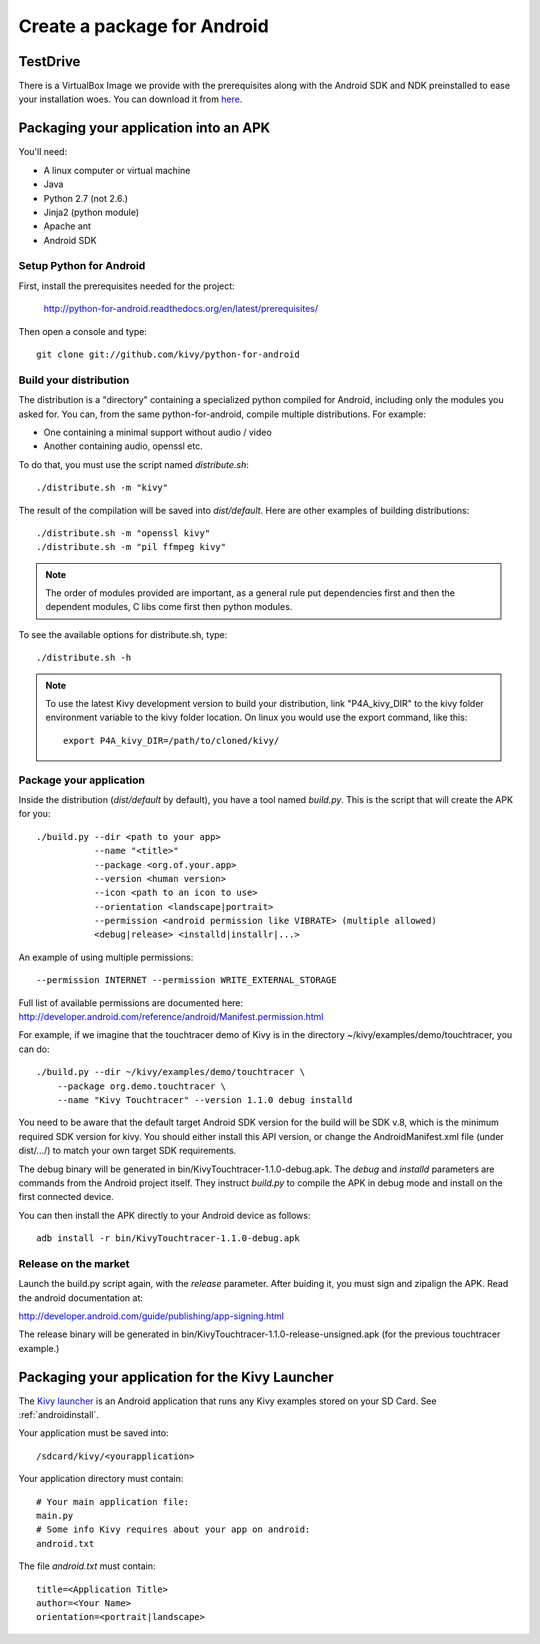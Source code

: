 .. _packaging_android:

Create a package for Android
============================

.. _Packaging your application into APK:

TestDrive
---------

There is a VirtualBox Image we provide with the prerequisites along with
the Android SDK and NDK preinstalled to ease your installation woes. You can
download it from `here <http://kivy.org/#download>`_.

Packaging your application into an APK
--------------------------------------

You'll need:

- A linux computer or virtual machine
- Java
- Python 2.7 (not 2.6.)
- Jinja2 (python module)
- Apache ant
- Android SDK

Setup Python for Android
~~~~~~~~~~~~~~~~~~~~~~~~

First, install the prerequisites needed for the project:

    http://python-for-android.readthedocs.org/en/latest/prerequisites/

Then open a console and type::

    git clone git://github.com/kivy/python-for-android

Build your distribution
~~~~~~~~~~~~~~~~~~~~~~~

The distribution is a "directory" containing a specialized python compiled for
Android, including only the modules you asked for. You can, from the same
python-for-android, compile multiple distributions. For example:

- One containing a minimal support without audio / video
- Another containing audio, openssl etc.

To do that, you must use the script named `distribute.sh`::

    ./distribute.sh -m "kivy"
    
The result of the compilation will be saved into `dist/default`. Here are other
examples of building distributions::

    ./distribute.sh -m "openssl kivy"
    ./distribute.sh -m "pil ffmpeg kivy"

.. note::

    The order of modules provided are important, as a general rule put
    dependencies first and then the dependent modules, C libs come first
    then python modules.

To see the available options for distribute.sh, type::

    ./distribute.sh -h

.. note::

    To use the latest Kivy development version to build your distribution, link
    "P4A_kivy_DIR" to the kivy folder environment variable to the kivy folder
    location. On linux you would use the export command, like this::

        export P4A_kivy_DIR=/path/to/cloned/kivy/

Package your application
~~~~~~~~~~~~~~~~~~~~~~~~

Inside the distribution (`dist/default` by default), you have a tool named
`build.py`. This is the script that will create the APK for you::

    ./build.py --dir <path to your app>
               --name "<title>"
               --package <org.of.your.app>
               --version <human version>
               --icon <path to an icon to use>
               --orientation <landscape|portrait>
               --permission <android permission like VIBRATE> (multiple allowed)
               <debug|release> <installd|installr|...>
               
An example of using multiple permissions::

    --permission INTERNET --permission WRITE_EXTERNAL_STORAGE
    
Full list of available permissions are documented here:
http://developer.android.com/reference/android/Manifest.permission.html


For example, if we imagine that the touchtracer demo of Kivy is in the directory
~/kivy/examples/demo/touchtracer, you can do::

    ./build.py --dir ~/kivy/examples/demo/touchtracer \
        --package org.demo.touchtracer \
        --name "Kivy Touchtracer" --version 1.1.0 debug installd

You need to be aware that the default target Android SDK version for the build 
will be SDK v.8, which is the minimum required SDK version for kivy. You should 
either install this API version, or change the AndroidManifest.xml file (under 
dist/.../) to match your own target SDK requirements.

The debug binary will be generated in bin/KivyTouchtracer-1.1.0-debug.apk.  The
`debug` and `installd` parameters are commands from the Android project itself.
They instruct `build.py` to compile the APK in debug mode and install on the
first connected device.

You can then install the APK directly to your Android device as follows::

    adb install -r bin/KivyTouchtracer-1.1.0-debug.apk

Release on the market
~~~~~~~~~~~~~~~~~~~~~

Launch the build.py script again, with the `release` parameter. After buiding it,
you must sign and zipalign the APK.  Read the android documentation at:

http://developer.android.com/guide/publishing/app-signing.html

The release binary will be generated in
bin/KivyTouchtracer-1.1.0-release-unsigned.apk (for the previous touchtracer example.)

.. _Packaging your application for Kivy Launcher:

Packaging your application for the Kivy Launcher
------------------------------------------------

The `Kivy launcher <https://play.google.com/store/apps/details?id=org.kivy.pygame&hl=en>`_
is an Android application that runs any Kivy examples stored on your
SD Card. See :ref:`androidinstall`.

Your application must be saved into::

    /sdcard/kivy/<yourapplication>

Your application directory must contain::

    # Your main application file:
    main.py
    # Some info Kivy requires about your app on android:
    android.txt

The file `android.txt` must contain::

    title=<Application Title>
    author=<Your Name>
    orientation=<portrait|landscape>

